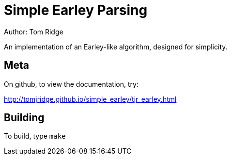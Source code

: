 = Simple Earley Parsing
Author: Tom Ridge

An implementation of an Earley-like algorithm, designed for
simplicity.

== Meta

On github, to view the documentation, try:

http://tomjridge.github.io/simple_earley/tjr_earley.html


== Building

To build, type `make`

